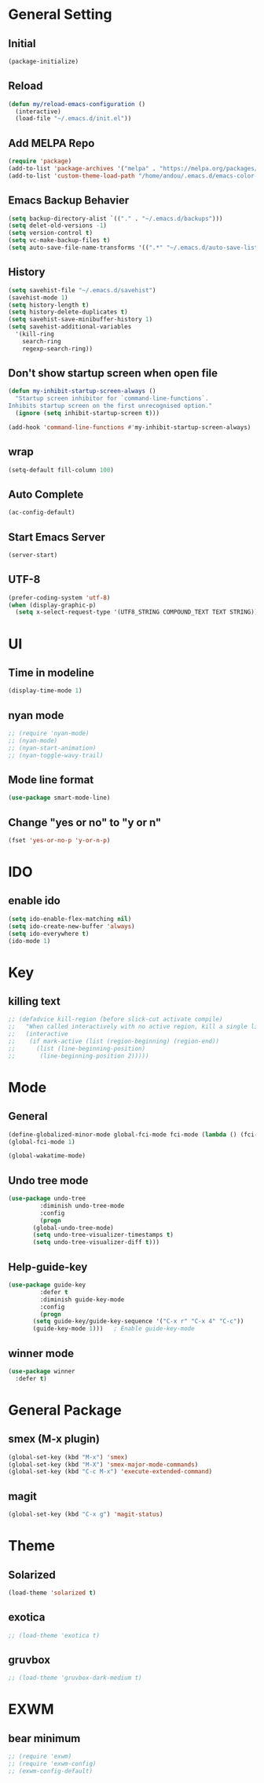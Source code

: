 * General Setting
** Initial
#+BEGIN_SRC emacs-lisp
  (package-initialize)
#+END_SRC
** Reload
#+BEGIN_SRC emacs-lisp
  (defun my/reload-emacs-configuration ()
    (interactive)
    (load-file "~/.emacs.d/init.el"))
#+END_SRC
** Add MELPA Repo
#+BEGIN_SRC emacs-lisp
  (require 'package)
  (add-to-list 'package-archives '("melpa" . "https://melpa.org/packages/"))
  (add-to-list 'custom-theme-load-path "/home/andou/.emacs.d/emacs-color-theme-solarized/")
#+END_SRC
** Emacs Backup Behavier
#+BEGIN_SRC emacs-lisp
  (setq backup-directory-alist `(("." . "~/.emacs.d/backups")))
  (setq delet-old-versions -1)
  (setq version-control t)
  (setq vc-make-backup-files t)
  (setq auto-save-file-name-transforms '((".*" "~/.emacs.d/auto-save-list/" t)))
#+END_SRC
** History
#+BEGIN_SRC emacs-lisp
  (setq savehist-file "~/.emacs.d/savehist")
  (savehist-mode 1)
  (setq history-length t)
  (setq history-delete-duplicates t)
  (setq savehist-save-minibuffer-history 1)
  (setq savehist-additional-variables
	'(kill-ring
	  search-ring
	  regexp-search-ring))
#+END_SRC
** Don't show startup screen when open file
#+BEGIN_SRC emacs-lisp
  (defun my-inhibit-startup-screen-always ()
    "Startup screen inhibitor for `command-line-functions`.
  Inhibits startup screen on the first unrecognised option."
    (ignore (setq inhibit-startup-screen t)))

  (add-hook 'command-line-functions #'my-inhibit-startup-screen-always)
#+END_SRC
** wrap
#+BEGIN_SRC emacs-lisp
  (setq-default fill-column 100)
#+END_SRC
** Auto Complete
#+BEGIN_SRC emacs-lisp
  (ac-config-default)
#+END_SRC
** Start Emacs Server
#+BEGIN_SRC emacs-lisp
  (server-start)
#+END_SRC
** UTF-8
#+BEGIN_SRC emacs-lisp
  (prefer-coding-system 'utf-8)
  (when (display-graphic-p)
    (setq x-select-request-type '(UTF8_STRING COMPOUND_TEXT TEXT STRING)))
#+END_SRC
* UI
** Time in modeline
#+BEGIN_SRC emacs-lisp
  (display-time-mode 1)
#+END_SRC
** nyan mode
#+BEGIN_SRC emacs-lisp
  ;; (require 'nyan-mode)
  ;; (nyan-mode)
  ;; (nyan-start-animation)
  ;; (nyan-toggle-wavy-trail)
#+END_SRC
** Mode line format
#+BEGIN_SRC emacs-lisp
  (use-package smart-mode-line)
#+END_SRC
** Change "yes or no" to "y or n"
#+BEGIN_SRC emacs-lisp
  (fset 'yes-or-no-p 'y-or-n-p)
#+END_SRC
* IDO
** enable ido
#+BEGIN_SRC emacs-lisp
  (setq ido-enable-flex-matching nil)
  (setq ido-create-new-buffer 'always)
  (setq ido-everywhere t)
  (ido-mode 1)
#+END_SRC
* Key
** killing text
#+BEGIN_SRC emacs-lisp
  ;; (defadvice kill-region (before slick-cut activate compile)
  ;;   "When called interactively with no active region, kill a single line instead."
  ;;   (interactive
  ;;    (if mark-active (list (region-beginning) (region-end))
  ;;      (list (line-beginning-position)
  ;; 	   (line-beginning-position 2)))))
#+END_SRC
* Mode
** General
#+BEGIN_SRC emacs-lisp
  (define-globalized-minor-mode global-fci-mode fci-mode (lambda () (fci-mode 1)))
  (global-fci-mode 1)

  (global-wakatime-mode)
#+END_SRC
** Undo tree mode
#+BEGIN_SRC emacs-lisp
  (use-package undo-tree
	       :diminish undo-tree-mode
	       :config
	       (progn
		 (global-undo-tree-mode)
		 (setq undo-tree-visualizer-timestamps t)
		 (setq undo-tree-visualizer-diff t)))
#+END_SRC
** Help-guide-key
#+BEGIN_SRC emacs-lisp
  (use-package guide-key
	       :defer t
	       :diminish guide-key-mode
	       :config
	       (progn
		 (setq guide-key/guide-key-sequence '("C-x r" "C-x 4" "C-c"))
		 (guide-key-mode 1)))	; Enable guide-key-mode
#+END_SRC
** winner mode
#+BEGIN_SRC emacs-lisp
  (use-package winner
    :defer t)
#+END_SRC
* General Package
** smex (M-x plugin)
#+BEGIN_SRC emacs-lisp
  (global-set-key (kbd "M-x") 'smex)
  (global-set-key (kbd "M-X") 'smex-major-mode-commands)
  (global-set-key (kbd "C-c M-x") 'execute-extended-command)
#+END_SRC
** magit
#+BEGIN_SRC emacs-lisp
  (global-set-key (kbd "C-x g") 'magit-status)
#+END_SRC
* Theme
** Solarized
#+BEGIN_SRC emacs-lisp
  (load-theme 'solarized t)
#+END_SRC
** exotica
#+BEGIN_SRC emacs-lisp
  ;; (load-theme 'exotica t)
#+END_SRC
** gruvbox
#+BEGIN_SRC emacs-lisp
  ;; (load-theme 'gruvbox-dark-medium t)
#+END_SRC
* EXWM
** bear minimum
#+BEGIN_SRC emacs-lisp
  ;; (require 'exwm)
  ;; (require 'exwm-config)
  ;; (exwm-config-default)
#+END_SRC
